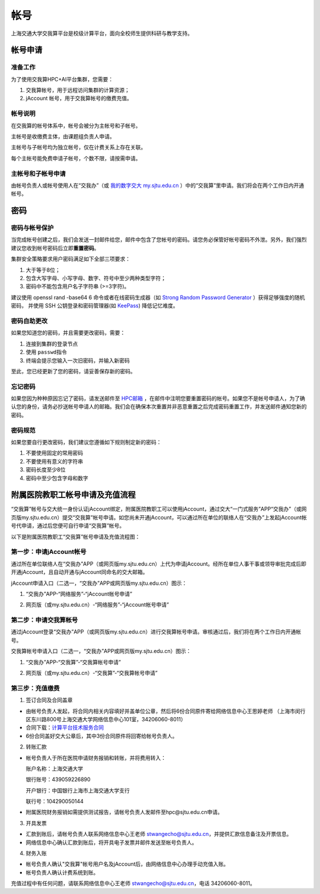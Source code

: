 ****
帐号
****

上海交通大学交我算平台是校级计算平台，面向全校师生提供科研与教学支持。


帐号申请
==========

准备工作
--------

为了使用交我算HPC+AI平台集群，您需要：

1. 交我算帐号，用于远程访问集群的计算资源；
2. jAccount 帐号，用于交我算帐号的缴费充值。

帐号说明
--------

在交我算的帐号体系中，帐号会被分为主帐号和子帐号。

主帐号是收缴费主体，由课题组负责人申请。

主帐号与子帐号均为独立帐号，仅在计费关系上存在关联。

每个主帐号能免费申请子帐号，个数不限，请按需申请。


主帐号和子帐号申请
--------------------
由帐号负责人或帐号使用人在“交我办”（或 `我的数字交大 my.sjtu.edu.cn <https://my.sjtu.edu.cn>`_ ）中的“交我算”里申请。我们将会在两个工作日内开通帐号。


密码
======

密码与帐号保护
------------------

当完成帐号创建之后，我们会发送一封邮件给您，邮件中包含了您帐号的密码。请您务必保管好帐号密码不外泄。另外，我们强烈建议您收到帐号密码后立即\ **重置密码**\ 。

集群安全策略要求用户密码满足如下全部三项要求：

1. 大于等于8位；
2. 包含大写字母、小写字母、数字、符号中至少两种类型字符；
3. 密码中不能包含用户名子字符串 (>=3字符)。

建议使用 openssl rand -base64 6 命令或者在线密码生成器（如 `Strong Random Password Generator <https://passwordsgenerator.net/>`_ ）获得足够强度的随机密码， 并使用 SSH 公钥登录和密码管理器(如 `KeePass <https://keepass.info/>`_) 降低记忆难度。



密码自助更改
--------------

如果您知道您的密码，并且需要更改密码，需要：

1. 连接到集群的登录节点
2. 使用 \ ``passwd``\ 指令
3. 终端会提示您输入一次旧密码，并输入新密码

.. tip: 在输入密码过程中，终端信息不会更新，但您的输入是有效的。

至此，您已经更新了您的密码，请妥善保存新的密码。

忘记密码
--------

如果您因为种种原因忘记了密码，请发送邮件至 `HPC邮箱 <mailto:hpc@sjtu.eud.cn>`_ ，在邮件中注明您要重置密码的帐号。如果您不是帐号申请人，为了确认您的身份，请务必抄送帐号申请人的邮箱。我们会在确保本次重置并非恶意重置之后完成密码重置工作，并发送邮件通知您新的密码。

密码规范
--------

如果您要自行更改密码，我们建议您遵循如下规则制定新的密码：

1. 不要使用固定的常用密码
2. 不要使用有意义的字符串
3. 密码长度至少8位
4. 密码中至少包含字母和数字

附属医院教职工帐号申请及充值流程
=================================

“交我算”帐号与交大统一身份认证jAccount绑定，附属医院教职工可以使用jAccount，通过交大“一门式服务”APP“交我办”（或网页版my.sjtu.edu.cn）提交“交我算”帐号申请。如您尚未开通jAccount，可以通过所在单位的联络人在“交我办”上发起jAccount帐号代申请，通过后您便可自行申请“交我算”帐号。

以下是附属医院教职工“交我算”帐号申请及充值流程图：

.. image:: ../img/hospital_account_flowchart.png

第一步：申请jAccount帐号
---------------------------

通过所在单位联络人在“交我办”APP（或网页版my.sjtu.edu.cn）上代为申请jAccount。经所在单位人事干事或领导审批完成后即开通jAccount，且自动开通与jAccount同命名的交大邮箱。

jAccount申请入口（二选一，“交我办”APP或网页版my.sjtu.edu.cn）图示：

1. “交我办”APP-“网络服务”-“jAccount帐号申请”

.. image:: ../img/hospital_jaccount_1.jpg

2. 网页版（或my.sjtu.edu.cn）-“网络服务”-“jAccount帐号申请”

.. image:: ../img/hospital_jaccount_2.png

第二步：申请交我算帐号
---------------------------

通过jAccount登录“交我办”APP（或网页版my.sjtu.edu.cn）进行交我算帐号申请。审核通过后，我们将在两个工作日内开通帐号。

交我算帐号申请入口（二选一，“交我办”APP或网页版my.sjtu.edu.cn）图示：

1. “交我办”APP-“交我算”-“交我算帐号申请”

.. image:: ../img/hospital_hpc_account_1.png

2. 网页版（或my.sjtu.edu.cn）-“交我算”-“交我算帐号申请”

.. image:: ../img/hospital_hpc_account_2.png

第三步：充值缴费
---------------------------

1. 签订合同及合同盖章

* 由帐号负责人发起，将合同内相关内容填好并盖单位公章，然后将6份合同原件寄给网络信息中心王思婷老师 （上海市闵行区东川路800号上海交通大学网络信息中心101室，34206060-8011）

* 合同下载：`计算平台技术服务合同 <https://hpc.sjtu.edu.cn/Item/docs/computing_service_contract_sjtu_version.docx>`_

* 6份合同盖好交大公章后，其中3份合同原件将回寄给帐号负责人。

2. 转账汇款

* 帐号负责人于所在医院申请财务报销和转账，并将费用转入：

  账户名称：上海交通大学

  银行账号：439059226890

  开户银行：中国银行上海市上海交通大学支行

  联行号：104290050144

* 附属医院财务报销如需提供测试报告，请帐号负责人发邮件至hpc@sjtu.edu.cn申请。

3. 开具发票 

* 汇款到账后，请帐号负责人联系网络信息中心王老师 stwangecho@sjtu.edu.cn，并提供汇款信息备注及开票信息。

* 网络信息中心确认汇款到账后，将开具电子发票并邮件发送至帐号负责人。

4. 财务入账

* 帐号负责人确认"交我算"帐号用户名及jAccount后，由网络信息中心办理手动充值入账。

* 帐号负责人确认计费系统到账。

充值过程中有任何问题，请联系网络信息中心王老师 stwangecho@sjtu.edu.cn，电话 34206060-8011。

